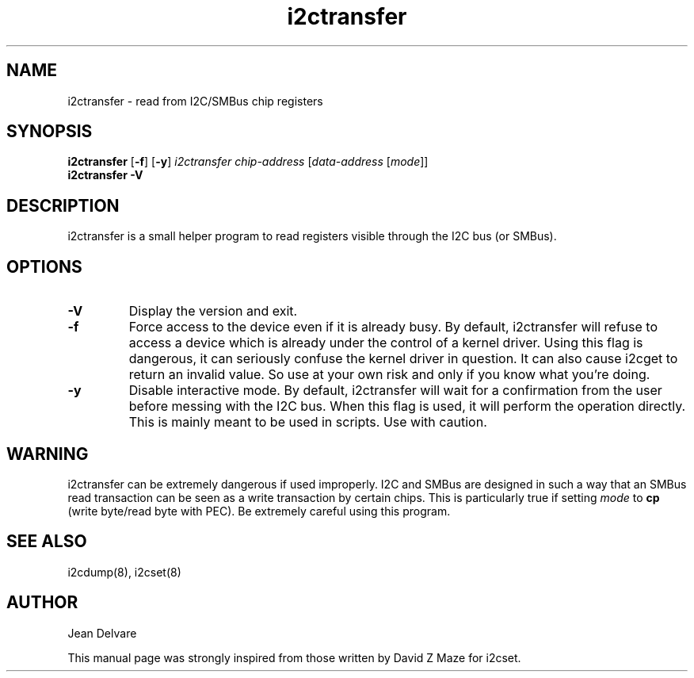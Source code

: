 .TH i2ctransfer 8 "November 2016"
.SH "NAME"
i2ctransfer \- read from I2C/SMBus chip registers

.SH SYNOPSIS
.B i2ctransfer
.RB [ -f ]
.RB [ -y ]
.I i2ctransfer
.I chip-address
.RI [ "data-address " [ mode ]]
.br
.B i2ctransfer
.B -V

.SH DESCRIPTION
i2ctransfer is a small helper program to read registers visible through the I2C
bus (or SMBus).

.SH OPTIONS
.TP
.B -V
Display the version and exit.
.TP
.B -f
Force access to the device even if it is already busy. By default, i2ctransfer
will refuse to access a device which is already under the control of a
kernel driver. Using this flag is dangerous, it can seriously confuse the
kernel driver in question. It can also cause i2cget to return an invalid
value. So use at your own risk and only if you know what you're doing.
.TP
.B -y
Disable interactive mode. By default, i2ctransfer will wait for a confirmation
from the user before messing with the I2C bus. When this flag is used, it
will perform the operation directly. This is mainly meant to be used in
scripts. Use with caution.

.SH WARNING
i2ctransfer can be extremely dangerous if used improperly. I2C and SMBus are designed
in such a way that an SMBus read transaction can be seen as a write transaction by
certain chips. This is particularly true if setting \fImode\fR to \fBcp\fP (write byte/read
byte with PEC). Be extremely careful using this program.

.SH SEE ALSO
i2cdump(8), i2cset(8)

.SH AUTHOR
Jean Delvare

This manual page was strongly inspired from those written by David Z Maze
for i2cset.
